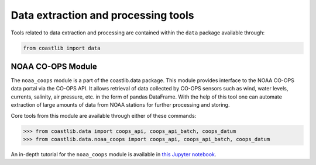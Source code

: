 Data extraction and processing tools
************************************

Tools related to data extraction and processing are contained within the ``data`` package available through:

.. code:: Python

    from coastlib import data

NOAA CO-OPS Module
==================
The ``noaa_coops`` module is a part of the coastlib.data package. This module provides interface to the NOAA CO-OPS data portal via the CO-OPS API. It allows retrieval of data collected by CO-OPS sensors such as wind, water levels, currents, salinity, air pressure, etc. in the form of pandas DataFrame. With the help of this tool one can automate extraction of large amounts of data from NOAA stations for further processing and storing.

Core tools from this module are available through either of these commands:

>>> from coastlib.data import coops_api, coops_api_batch, coops_datum
>>> from coastlib.data.noaa_coops import coops_api, coops_api_batch, coops_datum

An in-depth tutorial for the ``noaa_coops`` module is available in `this Jupyter notebook <https://nbviewer.jupyter.org/github/georgebv/coastlib-notebooks/blob/master/notebooks/data/noaa_coops.ipynb>`_.
